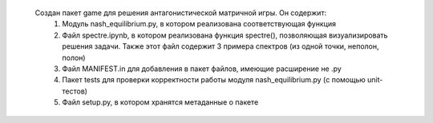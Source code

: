  Создан пакет game для решения антагонистической матричной игры. Он содержит:
   1. Модуль nash_equilibrium.py, в котором реализована соответствующая функция 
   2. Файл spectre.ipynb, в котором реализована функция spectre(), позволяющая визуализировать решения задачи. Также этот файл содержит 3       примера спектров (из одной точки, неполон, полон)
   3. Файл MANIFEST.in для добавления в пакет файлов, имеющие расширение не .py
   4. Пакет tests для проверки корректности работы модуля nash_equilibrium.py (с помощью unit-тестов)
   5. Файл setup.py, в котором хранятся метаданные о пакете
